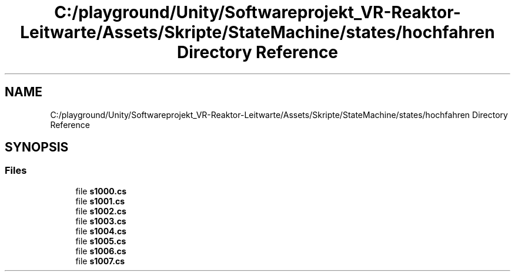 .TH "C:/playground/Unity/Softwareprojekt_VR-Reaktor-Leitwarte/Assets/Skripte/StateMachine/states/hochfahren Directory Reference" 3 "Version 0.1" "NPP VR Simulation" \" -*- nroff -*-
.ad l
.nh
.SH NAME
C:/playground/Unity/Softwareprojekt_VR-Reaktor-Leitwarte/Assets/Skripte/StateMachine/states/hochfahren Directory Reference
.SH SYNOPSIS
.br
.PP
.SS "Files"

.in +1c
.ti -1c
.RI "file \fBs1000\&.cs\fP"
.br
.ti -1c
.RI "file \fBs1001\&.cs\fP"
.br
.ti -1c
.RI "file \fBs1002\&.cs\fP"
.br
.ti -1c
.RI "file \fBs1003\&.cs\fP"
.br
.ti -1c
.RI "file \fBs1004\&.cs\fP"
.br
.ti -1c
.RI "file \fBs1005\&.cs\fP"
.br
.ti -1c
.RI "file \fBs1006\&.cs\fP"
.br
.ti -1c
.RI "file \fBs1007\&.cs\fP"
.br
.in -1c
